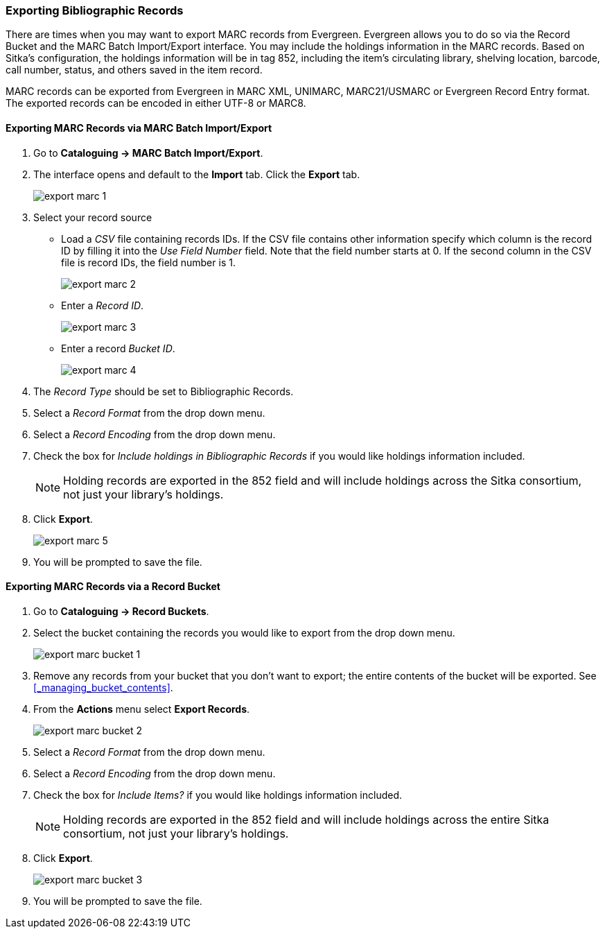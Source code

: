 Exporting Bibliographic Records
~~~~~~~~~~~~~~~~~~~~~~~~~~~~~~~

There are times when you may want to export MARC records from Evergreen. Evergreen allows you to do so 
via the Record Bucket and the MARC Batch Import/Export interface. You may include the holdings 
information in the MARC records. Based on Sitka's configuration, the holdings information will be in 
tag 852, including the item's circulating library, shelving location, barcode, call number, status, 
and others saved in the item record.

MARC records can be exported from Evergreen in MARC XML, UNIMARC, MARC21/USMARC or Evergreen Record Entry format.
The exported records can be encoded in either UTF-8 or MARC8.

Exporting MARC Records via MARC Batch Import/Export
^^^^^^^^^^^^^^^^^^^^^^^^^^^^^^^^^^^^^^^^^^^^^^^^^^^

. Go to *Cataloguing -> MARC Batch Import/Export*.
. The interface opens and default to the *Import* tab.  Click the *Export* tab.
+
image::images/cat/export-marc-1.png[]
+
. Select your record source
* Load a _CSV_ file containing records IDs.  If the CSV file contains other information
specify which column is the record ID by filling it into the _Use Field Number_ field. Note 
that the field number starts at 0. If the second column in the CSV file is record IDs, the field number is 1.
+
image::images/cat/export-marc-2.png[]
+
* Enter a _Record ID_.
+
image::images/cat/export-marc-3.png[]
+
* Enter a record _Bucket ID_.
+
image::images/cat/export-marc-4.png[]
+
. The _Record Type_ should be set to Bibliographic Records.
. Select a _Record Format_ from the drop down menu.
. Select a _Record Encoding_ from the drop down menu.
. Check the box for _Include holdings in Bibliographic Records_ if you 
would like holdings information included.
+
[NOTE]
======
Holding records are exported in the 852 field and will include holdings across the Sitka consortium, not 
just your library's holdings.
======
+
. Click *Export*.
+
image::images/cat/export-marc-5.png[]
+
. You will be prompted to save the file.


Exporting MARC Records via a Record Bucket
^^^^^^^^^^^^^^^^^^^^^^^^^^^^^^^^^^^^^^^^^^

. Go to *Cataloguing -> Record Buckets*.
. Select the bucket containing the records you would like to export from the drop down menu.
+
image::images/cat/export-marc-bucket-1.png[]
+
. Remove any records from your bucket that you don't want to export; the entire contents of the bucket will
be exported. See xref:_managing_bucket_contents[].
. From the *Actions* menu select *Export Records*.
+
image::images/cat/export-marc-bucket-2.png[]
+
. Select a _Record Format_ from the drop down menu.
. Select a _Record Encoding_ from the drop down menu.
. Check the box for _Include Items?_ if you 
would like holdings information included.
+
[NOTE]
======
Holding records are exported in the 852 field and will include holdings across the entire Sitka consortium, 
not just your library's holdings.
======
+
. Click *Export*.
+
image::images/cat/export-marc-bucket-3.png[]
+
. You will be prompted to save the file.
